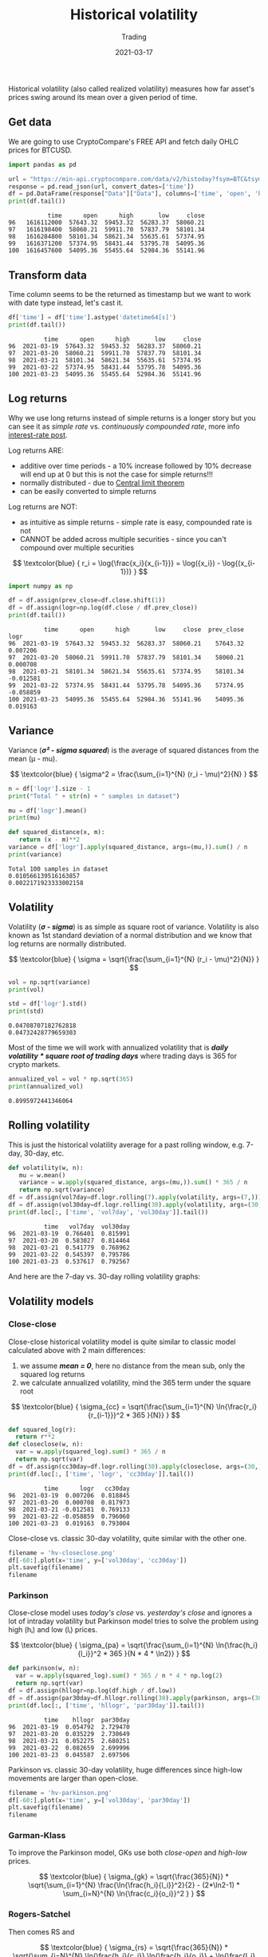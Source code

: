 #+title:  Historical volatility
#+subtitle: Trading
#+date:   2021-03-17
#+tags[]: historical volatility options trading

Historical volatility (also called realized volatility) measures how far asset's prices swing around its mean over a given period of time.

** Get data
   We are going to use CryptoCompare's FREE API and fetch daily OHLC prices for BTCUSD.

   #+begin_src python :session volatility :results output
     import pandas as pd

     url = "https://min-api.cryptocompare.com/data/v2/histoday?fsym=BTC&tsym=USD&limit=100"
     response = pd.read_json(url, convert_dates=['time'])
     df = pd.DataFrame(response["Data"]["Data"], columns=['time', 'open', 'high', 'low', 'close'])
     print(df.tail())
   #+end_src

   #+RESULTS:
   :            time      open      high       low     close
   : 96   1616112000  57643.32  59453.32  56283.37  58060.21
   : 97   1616198400  58060.21  59911.70  57837.79  58101.34
   : 98   1616284800  58101.34  58621.34  55635.61  57374.95
   : 99   1616371200  57374.95  58431.44  53795.78  54095.36
   : 100  1616457600  54095.36  55455.64  52984.36  55141.96

** Transform data

   Time column seems to be the returned as timestamp but we want to work with date type instead, let's cast it.

   #+begin_src python :results output :session volatility
     df['time'] = df['time'].astype('datetime64[s]')
     print(df.tail())
   #+end_src

   #+RESULTS:
   :           time      open      high       low     close
   : 96  2021-03-19  57643.32  59453.32  56283.37  58060.21
   : 97  2021-03-20  58060.21  59911.70  57837.79  58101.34
   : 98  2021-03-21  58101.34  58621.34  55635.61  57374.95
   : 99  2021-03-22  57374.95  58431.44  53795.78  54095.36
   : 100 2021-03-23  54095.36  55455.64  52984.36  55141.96

** Log returns

   Why we use long returns instead of simple returns is a longer story but you can see it as /simple rate/ vs. /continuously compounded rate/, more info [[/post/2020-11-24-interest-rate][interest-rate post]].

   Log returns ARE:
   - additive over time periods - a 10% increase followed by 10% decrease will end up at 0 but this is not the case for simple returns!!!
   - normally distributed - due to [[https://en.wikipedia.org/wiki/Central_limit_theorem][Central limit theorem]]
   - can be easily converted to simple returns

   Log returns are NOT:
   - as intuitive as simple returns - simple rate is easy, compounded rate is not
   - CANNOT be added across multiple securities - since you can't compound over multiple securities

   \[
   \textcolor{blue} {
   r_i = \log{\frac{x_i}{x_{i-1}}} = \log({x_i}) - \log{(x_{i-1})}
   }
   \]

  #+begin_src python :results output :session volatility
    import numpy as np

    df = df.assign(prev_close=df.close.shift(1))
    df = df.assign(logr=np.log(df.close / df.prev_close))
    print(df.tail())
  #+end_src

  #+RESULTS:
  :           time      open      high       low     close  prev_close      logr
  : 96  2021-03-19  57643.32  59453.32  56283.37  58060.21    57643.32  0.007206
  : 97  2021-03-20  58060.21  59911.70  57837.79  58101.34    58060.21  0.000708
  : 98  2021-03-21  58101.34  58621.34  55635.61  57374.95    58101.34 -0.012581
  : 99  2021-03-22  57374.95  58431.44  53795.78  54095.36    57374.95 -0.058859
  : 100 2021-03-23  54095.36  55455.64  52984.36  55141.96    54095.36  0.019163


** Variance

   Variance (/*σ\sup2 - sigma squared*/) is the average of squared distances from the mean (μ - mu).

   \[
   \textcolor{blue} {
   \sigma^2 = \frac{\sum_{i=1}^{N} (r_i - \mu)^2}{N}
   }
   \]

   #+begin_src python :session volatility :results output
     n = df['logr'].size - 1
     print("Total " + str(n) + " samples in dataset")

     mu = df['logr'].mean()
     print(mu)

     def squared_distance(x, m):
        return (x - m)**2
     variance = df['logr'].apply(squared_distance, args=(mu,)).sum() / n
     print(variance)
   #+end_src

   #+RESULTS:
   : Total 100 samples in dataset
   : 0.010566139516163857
   : 0.0022171923333002158

** Volatility

   Volatility (/*σ - sigma*/) is as simple as square root of variance. Volatility is also known as 1st standard deviation of a normal distribution and we know that log returns  are normally distributed.

   \[
   \textcolor{blue} {
   \sigma = \sqrt{\frac{\sum_{i=1}^{N} (r_i - \mu)^2}{N}}
   }
   \]

   #+begin_src python :session volatility :results output
     vol = np.sqrt(variance)
     print(vol)

     std = df['logr'].std()
     print(std)
   #+end_src

   #+RESULTS:
   : 0.04708707182762818
   : 0.04732428779659303

   Most of the time we will work with annualized volatility that is /*daily volatility * square root of trading days*/ where trading days is 365 for crypto markets.

   #+begin_src python :session volatility :results output
     annualized_vol = vol * np.sqrt(365)
     print(annualized_vol)
   #+end_src

   #+RESULTS:
   : 0.8995972441346064

** Rolling volatility

   This is just the historical volatility average for a past rolling window, e.g. 7-day, 30-day, etc.

   #+begin_src python :session volatility :results output
     def volatility(w, n):
        mu = w.mean()
        variance = w.apply(squared_distance, args=(mu,)).sum() * 365 / n
        return np.sqrt(variance)
     df = df.assign(vol7day=df.logr.rolling(7).apply(volatility, args=(7,)))
     df = df.assign(vol30day=df.logr.rolling(30).apply(volatility, args=(30,)))
     print(df.loc[:, ['time', 'vol7day', 'vol30day']].tail())
   #+end_src

   #+RESULTS:
   :           time   vol7day  vol30day
   : 96  2021-03-19  0.766401  0.815991
   : 97  2021-03-20  0.583027  0.814464
   : 98  2021-03-21  0.541779  0.768962
   : 99  2021-03-22  0.545397  0.795786
   : 100 2021-03-23  0.537617  0.792567

   And here are the 7-day vs. 30-day rolling volatility graphs:

   #+begin_src python :session volatility :results file :exports output
     import matplotlib.pyplot as plt
     filename = 'hv-rolling.png'
     plt.figure(figsize=(8, 6))
     df[-60:].plot(x='time', y=['vol7day','vol30day'])
     plt.savefig(filename)
     filename
   #+end_src

   #+RESULTS:
   [[file:hv-rolling.png]]

** Volatility models

*** Close-close

    Close-close historical volatility model is quite similar to classic model calculated above with 2 main differences:
    1. we assume /*mean = 0*/, here no distance from the mean sub, only the squared log returns
    2. we calculate annualized volatility, mind the 365 term under the square root

    \[
    \textcolor{blue} {
    \sigma_{cc} = \sqrt{\frac{\sum_{i=1}^{N} \ln{\frac{r_i}{r_{i-1}}}^2 * 365 }{N}}
    }
    \]

    #+begin_src python :session volatility :results output
      def squared_log(r):
        return r**2
      def closeclose(w, n):
        var = w.apply(squared_log).sum() * 365 / n
        return np.sqrt(var)
      df = df.assign(cc30day=df.logr.rolling(30).apply(closeclose, args=(30,)))
      print(df.loc[:, ['time', 'logr', 'cc30day']].tail())
    #+end_src

    #+RESULTS:
    :           time      logr   cc30day
    : 96  2021-03-19  0.007206  0.818845
    : 97  2021-03-20  0.000708  0.817973
    : 98  2021-03-21 -0.012581  0.769133
    : 99  2021-03-22 -0.058859  0.796060
    : 100 2021-03-23  0.019163  0.793004

    Close-close vs. classic 30-day volatility, quite similar with the other one.

    #+begin_src python :session volatility :results file
      filename = 'hv-closeclose.png'
      df[-60:].plot(x='time', y=['vol30day', 'cc30day'])
      plt.savefig(filename)
      filename
    #+end_src

    #+RESULTS:
    [[file:hv-closeclose.png]]

*** Parkinson

    Close-close model uses /today's close/ vs. /yesterday's close/ and ignores a lot of intraday volatility but Parkinson model tries to solve the problem using high (hᵢ) and low (lᵢ) prices.

    \[
    \textcolor{blue} {
    \sigma_{pa} = \sqrt{\frac{\sum_{i=1}^{N} \ln{\frac{h_i}{l_i}}^2 * 365 }{N * 4 * \ln2}}
    }
    \]

    #+begin_src python :session volatility :results output
      def parkinson(w, n):
        var = w.apply(squared_log).sum() * 365 / n * 4 * np.log(2)
        return np.sqrt(var)
      df = df.assign(hllogr=np.log(df.high / df.low))
      df = df.assign(par30day=df.hllogr.rolling(30).apply(parkinson, args=(30,)))
      print(df.loc[:, ['time', 'hllogr', 'par30day']].tail())
    #+end_src

    #+RESULTS:
    :           time    hllogr  par30day
    : 96  2021-03-19  0.054792  2.729470
    : 97  2021-03-20  0.035229  2.730649
    : 98  2021-03-21  0.052275  2.680251
    : 99  2021-03-22  0.082659  2.699996
    : 100 2021-03-23  0.045587  2.697506

    Parkinson vs. classic 30-day volatility, huge differences since high-low movements are larger than open-close.

    #+begin_src python :session volatility :results file
      filename = 'hv-parkinson.png'
      df[-60:].plot(x='time', y=['vol30day', 'par30day'])
      plt.savefig(filename)
      filename
    #+end_src

    #+RESULTS:
    [[file:hv-parkinson.png]]

*** Garman-Klass

    To improve the Parkinson model, GKs use both /close-open/ and /high-low/ prices.

    \[
    \textcolor{blue} {
    \sigma_{gk} = \sqrt{\frac{365}{N}} * \sqrt{\sum_{i=1}^{N} \frac{\ln{\frac{h_i}{l_i}}^2}{2} - (2*\ln2-1) * \sum_{i=N}^{N} \ln{\frac{c_i}{o_i}}^2 }
    }
    \]

    #+begin_src python :session volatility :results output :exports none
      def gk(w, n):
        var = w.apply(squared_log).sum() * 365 / n * 4 * np.log(2)
        return np.sqrt(var)
      df = df.assign(cologr=np.log(df.close / df.open))
      df = df.assign(gk30day=df.rolling(30).apply(gk, args=(30,)))
      # print(df.tail())
    #+end_src

    #+RESULTS:

*** Rogers-Satchel

    Then comes RS and

    \[
    \textcolor{blue} {
    \sigma_{rs} = \sqrt{\frac{365}{N}} * \sqrt{\sum_{i=N}^{N} \ln{\frac{h_i}{c_i}} \ln{\frac{h_i}{o_i}} + \ln{\frac{l_i}{c_i}} \ln{\frac{l_i}{o_i}} }
    }
    \]

*** Yang-Zang

    And finally the YZ model that takes into account both jumps and drift.

    \[
    \textcolor{blue} {
    \sigma_{yz} = \sqrt{365} * \sqrt{ \sigma_{close-to-open}^2 + k*\sigma_{open-to-close}^2 + (1-k)* \sigma_{rs}^2 }
    }
    \]

    where:
    \[
    \textcolor{blue} {
    k = \frac{0.34}{1.34 + \frac{N+1}{N-1}}
    }
    \]

    \[
    \textcolor{blue} {
    \sigma_{close-to-open}^2 = \frac{1}{N-1} * \sum_{i=N}^{N} { [\ln(\frac{o_i}{c_{i-1}})-\overline{\ln(\frac{o_i}{c_{i-1}})}]^2 }
    }
    \]

    \[
    \textcolor{blue} {
    \sigma_{open-to-close}^2 = \frac{1}{N-1} * \sum_{i=N}^{N} { [\ln(\frac{c_i}{o_i})-\overline{\ln(\frac{o_i}{c_i})}]^2 }
    }
    \]

   Daunting huh? Not really, just formulas with multiple terms for a more accurate estimation, the underlying volatility concepts stay the same.

** References
   - https://www.investopedia.com/terms/h/historicalvolatility.asp
   - https://quantivity.wordpress.com/2011/02/21/why-log-returns/
   - https://assylias.wordpress.com/2011/10/27/linear-vs-logarithmic-returns/
   - https://www.wallstreetmojo.com/variance-vs-standard-deviation/
   - https://investmentcache.com/magic-of-log-returns-concept-part-1/
   - https://www.wallstreetmojo.com/realized-volatility/
   - https://www.macrodesiac.com/your-volatility-handbook/
   - https://medium.com/swlh/the-realized-volatility-puzzle-588a74ab3896
   - https://dynamiproject.files.wordpress.com/2016/01/measuring_historic_volatility.pdf
